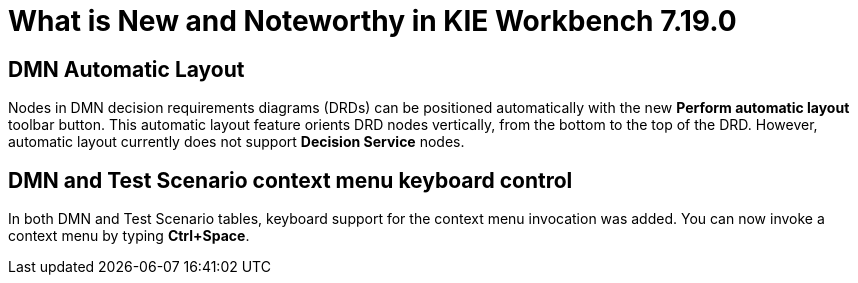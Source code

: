 [[_drools.releasenotesworkbench.7.19.0.final]]

= What is New and Noteworthy in KIE Workbench 7.19.0

== DMN Automatic Layout
Nodes in DMN decision requirements diagrams (DRDs) can be positioned automatically with the new *Perform automatic layout* toolbar button. This automatic layout feature orients DRD nodes vertically, from the bottom to the top of the  DRD. However, automatic layout currently does not support *Decision Service* nodes.

== DMN and Test Scenario context menu keyboard control
In both DMN and Test Scenario tables, keyboard support for the context menu invocation was added. You can now invoke a context menu by typing *Ctrl+Space*.
